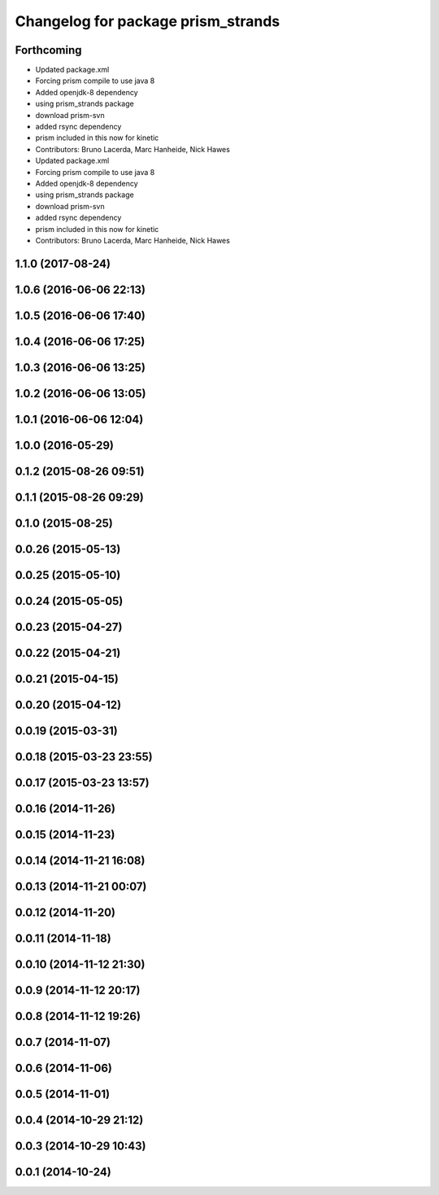 ^^^^^^^^^^^^^^^^^^^^^^^^^^^^^^^^^^^
Changelog for package prism_strands
^^^^^^^^^^^^^^^^^^^^^^^^^^^^^^^^^^^

Forthcoming
-----------
* Updated package.xml
* Forcing prism compile to use java 8
* Added openjdk-8 dependency
* using prism_strands package
* download prism-svn
* added rsync dependency
* prism included in this now for kinetic
* Contributors: Bruno Lacerda, Marc Hanheide, Nick Hawes

* Updated package.xml
* Forcing prism compile to use java 8
* Added openjdk-8 dependency
* using prism_strands package
* download prism-svn
* added rsync dependency
* prism included in this now for kinetic
* Contributors: Bruno Lacerda, Marc Hanheide, Nick Hawes

1.1.0 (2017-08-24)
------------------

1.0.6 (2016-06-06 22:13)
------------------------

1.0.5 (2016-06-06 17:40)
------------------------

1.0.4 (2016-06-06 17:25)
------------------------

1.0.3 (2016-06-06 13:25)
------------------------

1.0.2 (2016-06-06 13:05)
------------------------

1.0.1 (2016-06-06 12:04)
------------------------

1.0.0 (2016-05-29)
------------------

0.1.2 (2015-08-26 09:51)
------------------------

0.1.1 (2015-08-26 09:29)
------------------------

0.1.0 (2015-08-25)
------------------

0.0.26 (2015-05-13)
-------------------

0.0.25 (2015-05-10)
-------------------

0.0.24 (2015-05-05)
-------------------

0.0.23 (2015-04-27)
-------------------

0.0.22 (2015-04-21)
-------------------

0.0.21 (2015-04-15)
-------------------

0.0.20 (2015-04-12)
-------------------

0.0.19 (2015-03-31)
-------------------

0.0.18 (2015-03-23 23:55)
-------------------------

0.0.17 (2015-03-23 13:57)
-------------------------

0.0.16 (2014-11-26)
-------------------

0.0.15 (2014-11-23)
-------------------

0.0.14 (2014-11-21 16:08)
-------------------------

0.0.13 (2014-11-21 00:07)
-------------------------

0.0.12 (2014-11-20)
-------------------

0.0.11 (2014-11-18)
-------------------

0.0.10 (2014-11-12 21:30)
-------------------------

0.0.9 (2014-11-12 20:17)
------------------------

0.0.8 (2014-11-12 19:26)
------------------------

0.0.7 (2014-11-07)
------------------

0.0.6 (2014-11-06)
------------------

0.0.5 (2014-11-01)
------------------

0.0.4 (2014-10-29 21:12)
------------------------

0.0.3 (2014-10-29 10:43)
------------------------

0.0.1 (2014-10-24)
------------------
